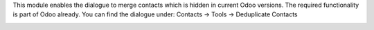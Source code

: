 This module enables the dialogue to merge contacts which is hidden in current Odoo versions. The required functionality is part of Odoo already. You can find the dialogue under: Contacts -> Tools -> Deduplicate Contacts

.. image:: images/1_path.png

.. image:: images/2_module.png
